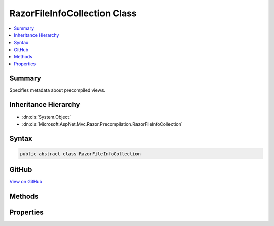 

RazorFileInfoCollection Class
=============================



.. contents:: 
   :local:



Summary
-------

Specifies metadata about precompiled views.





Inheritance Hierarchy
---------------------


* :dn:cls:`System.Object`
* :dn:cls:`Microsoft.AspNet.Mvc.Razor.Precompilation.RazorFileInfoCollection`








Syntax
------

.. code-block:: csharp

   public abstract class RazorFileInfoCollection





GitHub
------

`View on GitHub <https://github.com/aspnet/apidocs/blob/master/aspnet/mvc/src/Microsoft.AspNet.Mvc.Razor/Precompilation/RazorFileInfoCollection.cs>`_





.. dn:class:: Microsoft.AspNet.Mvc.Razor.Precompilation.RazorFileInfoCollection

Methods
-------

.. dn:class:: Microsoft.AspNet.Mvc.Razor.Precompilation.RazorFileInfoCollection
    :noindex:
    :hidden:

    
    .. dn:method:: Microsoft.AspNet.Mvc.Razor.Precompilation.RazorFileInfoCollection.LoadAssembly(Microsoft.Extensions.PlatformAbstractions.IAssemblyLoadContext)
    
        
    
        Loads the assembly containing precompiled views.
    
        
        
        
        :param loadContext: The .
        
        :type loadContext: Microsoft.Extensions.PlatformAbstractions.IAssemblyLoadContext
        :rtype: System.Reflection.Assembly
        :return: The <see cref="T:System.Reflection.Assembly" /> containing precompiled views.
    
        
        .. code-block:: csharp
    
           public virtual Assembly LoadAssembly(IAssemblyLoadContext loadContext)
    

Properties
----------

.. dn:class:: Microsoft.AspNet.Mvc.Razor.Precompilation.RazorFileInfoCollection
    :noindex:
    :hidden:

    
    .. dn:property:: Microsoft.AspNet.Mvc.Razor.Precompilation.RazorFileInfoCollection.AssemblyResourceName
    
        
    
        Gets or sets the name of the resource containing the precompiled binary.
    
        
        :rtype: System.String
    
        
        .. code-block:: csharp
    
           public string AssemblyResourceName { get; protected set; }
    
    .. dn:property:: Microsoft.AspNet.Mvc.Razor.Precompilation.RazorFileInfoCollection.FileInfos
    
        
    
        Gets the :any:`System.Collections.Generic.IReadOnlyList\`1` of :any:`Microsoft.AspNet.Mvc.Razor.Precompilation.RazorFileInfo`\s.
    
        
        :rtype: System.Collections.Generic.IReadOnlyList{Microsoft.AspNet.Mvc.Razor.Precompilation.RazorFileInfo}
    
        
        .. code-block:: csharp
    
           public IReadOnlyList<RazorFileInfo> FileInfos { get; protected set; }
    
    .. dn:property:: Microsoft.AspNet.Mvc.Razor.Precompilation.RazorFileInfoCollection.SymbolsResourceName
    
        
    
        Gets or sets the name of the resource that contains the symbols (pdb).
    
        
        :rtype: System.String
    
        
        .. code-block:: csharp
    
           public string SymbolsResourceName { get; protected set; }
    

